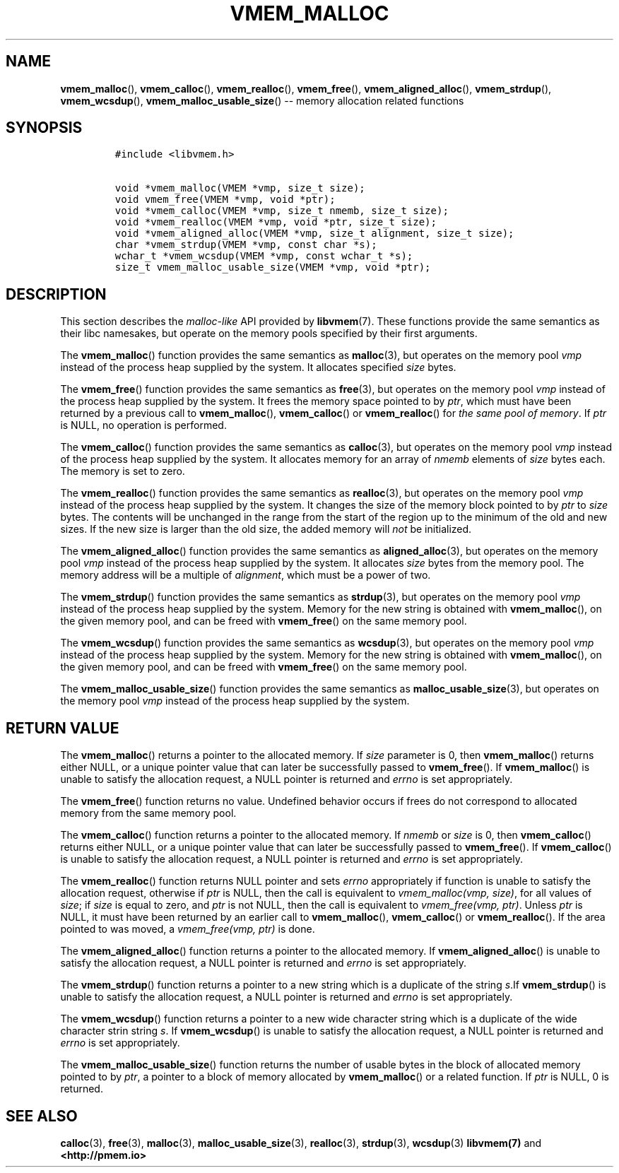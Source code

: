 .\" Automatically generated by Pandoc 1.16.0.2
.\"
.TH "VMEM_MALLOC" "3" "2017-11-09" "NVM Library - vmem API version 1.1" "NVML Programmer's Manual"
.hy
.\" Copyright 2014-2017, Intel Corporation
.\"
.\" Redistribution and use in source and binary forms, with or without
.\" modification, are permitted provided that the following conditions
.\" are met:
.\"
.\"     * Redistributions of source code must retain the above copyright
.\"       notice, this list of conditions and the following disclaimer.
.\"
.\"     * Redistributions in binary form must reproduce the above copyright
.\"       notice, this list of conditions and the following disclaimer in
.\"       the documentation and/or other materials provided with the
.\"       distribution.
.\"
.\"     * Neither the name of the copyright holder nor the names of its
.\"       contributors may be used to endorse or promote products derived
.\"       from this software without specific prior written permission.
.\"
.\" THIS SOFTWARE IS PROVIDED BY THE COPYRIGHT HOLDERS AND CONTRIBUTORS
.\" "AS IS" AND ANY EXPRESS OR IMPLIED WARRANTIES, INCLUDING, BUT NOT
.\" LIMITED TO, THE IMPLIED WARRANTIES OF MERCHANTABILITY AND FITNESS FOR
.\" A PARTICULAR PURPOSE ARE DISCLAIMED. IN NO EVENT SHALL THE COPYRIGHT
.\" OWNER OR CONTRIBUTORS BE LIABLE FOR ANY DIRECT, INDIRECT, INCIDENTAL,
.\" SPECIAL, EXEMPLARY, OR CONSEQUENTIAL DAMAGES (INCLUDING, BUT NOT
.\" LIMITED TO, PROCUREMENT OF SUBSTITUTE GOODS OR SERVICES; LOSS OF USE,
.\" DATA, OR PROFITS; OR BUSINESS INTERRUPTION) HOWEVER CAUSED AND ON ANY
.\" THEORY OF LIABILITY, WHETHER IN CONTRACT, STRICT LIABILITY, OR TORT
.\" (INCLUDING NEGLIGENCE OR OTHERWISE) ARISING IN ANY WAY OUT OF THE USE
.\" OF THIS SOFTWARE, EVEN IF ADVISED OF THE POSSIBILITY OF SUCH DAMAGE.
.SH NAME
.PP
\f[B]vmem_malloc\f[](), \f[B]vmem_calloc\f[](), \f[B]vmem_realloc\f[](),
\f[B]vmem_free\f[](), \f[B]vmem_aligned_alloc\f[](),
\f[B]vmem_strdup\f[](), \f[B]vmem_wcsdup\f[](),
\f[B]vmem_malloc_usable_size\f[]() \-\- memory allocation related
functions
.SH SYNOPSIS
.IP
.nf
\f[C]
#include\ <libvmem.h>

void\ *vmem_malloc(VMEM\ *vmp,\ size_t\ size);
void\ vmem_free(VMEM\ *vmp,\ void\ *ptr);
void\ *vmem_calloc(VMEM\ *vmp,\ size_t\ nmemb,\ size_t\ size);
void\ *vmem_realloc(VMEM\ *vmp,\ void\ *ptr,\ size_t\ size);
void\ *vmem_aligned_alloc(VMEM\ *vmp,\ size_t\ alignment,\ size_t\ size);
char\ *vmem_strdup(VMEM\ *vmp,\ const\ char\ *s);
wchar_t\ *vmem_wcsdup(VMEM\ *vmp,\ const\ wchar_t\ *s);
size_t\ vmem_malloc_usable_size(VMEM\ *vmp,\ void\ *ptr);
\f[]
.fi
.SH DESCRIPTION
.PP
This section describes the \f[I]malloc\-like\f[] API provided by
\f[B]libvmem\f[](7).
These functions provide the same semantics as their libc namesakes, but
operate on the memory pools specified by their first arguments.
.PP
The \f[B]vmem_malloc\f[]() function provides the same semantics as
\f[B]malloc\f[](3), but operates on the memory pool \f[I]vmp\f[] instead
of the process heap supplied by the system.
It allocates specified \f[I]size\f[] bytes.
.PP
The \f[B]vmem_free\f[]() function provides the same semantics as
\f[B]free\f[](3), but operates on the memory pool \f[I]vmp\f[] instead
of the process heap supplied by the system.
It frees the memory space pointed to by \f[I]ptr\f[], which must have
been returned by a previous call to \f[B]vmem_malloc\f[](),
\f[B]vmem_calloc\f[]() or \f[B]vmem_realloc\f[]() for \f[I]the same pool
of memory\f[].
If \f[I]ptr\f[] is NULL, no operation is performed.
.PP
The \f[B]vmem_calloc\f[]() function provides the same semantics as
\f[B]calloc\f[](3), but operates on the memory pool \f[I]vmp\f[] instead
of the process heap supplied by the system.
It allocates memory for an array of \f[I]nmemb\f[] elements of
\f[I]size\f[] bytes each.
The memory is set to zero.
.PP
The \f[B]vmem_realloc\f[]() function provides the same semantics as
\f[B]realloc\f[](3), but operates on the memory pool \f[I]vmp\f[]
instead of the process heap supplied by the system.
It changes the size of the memory block pointed to by \f[I]ptr\f[] to
\f[I]size\f[] bytes.
The contents will be unchanged in the range from the start of the region
up to the minimum of the old and new sizes.
If the new size is larger than the old size, the added memory will
\f[I]not\f[] be initialized.
.PP
The \f[B]vmem_aligned_alloc\f[]() function provides the same semantics
as \f[B]aligned_alloc\f[](3), but operates on the memory pool
\f[I]vmp\f[] instead of the process heap supplied by the system.
It allocates \f[I]size\f[] bytes from the memory pool.
The memory address will be a multiple of \f[I]alignment\f[], which must
be a power of two.
.PP
The \f[B]vmem_strdup\f[]() function provides the same semantics as
\f[B]strdup\f[](3), but operates on the memory pool \f[I]vmp\f[] instead
of the process heap supplied by the system.
Memory for the new string is obtained with \f[B]vmem_malloc\f[](), on
the given memory pool, and can be freed with \f[B]vmem_free\f[]() on the
same memory pool.
.PP
The \f[B]vmem_wcsdup\f[]() function provides the same semantics as
\f[B]wcsdup\f[](3), but operates on the memory pool \f[I]vmp\f[] instead
of the process heap supplied by the system.
Memory for the new string is obtained with \f[B]vmem_malloc\f[](), on
the given memory pool, and can be freed with \f[B]vmem_free\f[]() on the
same memory pool.
.PP
The \f[B]vmem_malloc_usable_size\f[]() function provides the same
semantics as \f[B]malloc_usable_size\f[](3), but operates on the memory
pool \f[I]vmp\f[] instead of the process heap supplied by the system.
.SH RETURN VALUE
.PP
The \f[B]vmem_malloc\f[]() returns a pointer to the allocated memory.
If \f[I]size\f[] parameter is 0, then \f[B]vmem_malloc\f[]() returns
either NULL, or a unique pointer value that can later be successfully
passed to \f[B]vmem_free\f[]().
If \f[B]vmem_malloc\f[]() is unable to satisfy the allocation request, a
NULL pointer is returned and \f[I]errno\f[] is set appropriately.
.PP
The \f[B]vmem_free\f[]() function returns no value.
Undefined behavior occurs if frees do not correspond to allocated memory
from the same memory pool.
.PP
The \f[B]vmem_calloc\f[]() function returns a pointer to the allocated
memory.
If \f[I]nmemb\f[] or \f[I]size\f[] is 0, then \f[B]vmem_calloc\f[]()
returns either NULL, or a unique pointer value that can later be
successfully passed to \f[B]vmem_free\f[]().
If \f[B]vmem_calloc\f[]() is unable to satisfy the allocation request, a
NULL pointer is returned and \f[I]errno\f[] is set appropriately.
.PP
The \f[B]vmem_realloc\f[]() function returns NULL pointer and sets
\f[I]errno\f[] appropriately if function is unable to satisfy the
allocation request, otherwise if \f[I]ptr\f[] is NULL, then the call is
equivalent to \f[I]vmem_malloc(vmp, size)\f[], for all values of
\f[I]size\f[]; if \f[I]size\f[] is equal to zero, and \f[I]ptr\f[] is
not NULL, then the call is equivalent to \f[I]vmem_free(vmp, ptr)\f[].
Unless \f[I]ptr\f[] is NULL, it must have been returned by an earlier
call to \f[B]vmem_malloc\f[](), \f[B]vmem_calloc\f[]() or
\f[B]vmem_realloc\f[]().
If the area pointed to was moved, a \f[I]vmem_free(vmp, ptr)\f[] is
done.
.PP
The \f[B]vmem_aligned_alloc\f[]() function returns a pointer to the
allocated memory.
If \f[B]vmem_aligned_alloc\f[]() is unable to satisfy the allocation
request, a NULL pointer is returned and \f[I]errno\f[] is set
appropriately.
.PP
The \f[B]vmem_strdup\f[]() function returns a pointer to a new string
which is a duplicate of the string \f[I]s\f[].If \f[B]vmem_strdup\f[]()
is unable to satisfy the allocation request, a NULL pointer is returned
and \f[I]errno\f[] is set appropriately.
.PP
The \f[B]vmem_wcsdup\f[]() function returns a pointer to a new wide
character string which is a duplicate of the wide character strin string
\f[I]s\f[].
If \f[B]vmem_wcsdup\f[]() is unable to satisfy the allocation request, a
NULL pointer is returned and \f[I]errno\f[] is set appropriately.
.PP
The \f[B]vmem_malloc_usable_size\f[]() function returns the number of
usable bytes in the block of allocated memory pointed to by
\f[I]ptr\f[], a pointer to a block of memory allocated by
\f[B]vmem_malloc\f[]() or a related function.
If \f[I]ptr\f[] is NULL, 0 is returned.
.SH SEE ALSO
.PP
\f[B]calloc\f[](3), \f[B]free\f[](3), \f[B]malloc\f[](3),
\f[B]malloc_usable_size\f[](3), \f[B]realloc\f[](3), \f[B]strdup\f[](3),
\f[B]wcsdup\f[](3) \f[B]libvmem(7)\f[] and \f[B]<http://pmem.io>\f[]
